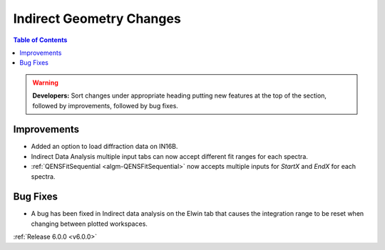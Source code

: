 =========================
Indirect Geometry Changes
=========================

.. contents:: Table of Contents
   :local:

.. warning:: **Developers:** Sort changes under appropriate heading
    putting new features at the top of the section, followed by
    improvements, followed by bug fixes.

Improvements
############
- Added an option to load diffraction data on IN16B.
- Indirect Data Analysis multiple input tabs can now accept different fit ranges for each spectra.
- :ref:`QENSFitSequential <algm-QENSFitSequential>` now accepts multiple inputs for `StartX` and `EndX` for each spectra.

Bug Fixes
#########
- A bug has been fixed in Indirect data analysis on the Elwin tab that causes the integration range to be reset when changing between plotted workspaces.

:ref:`Release 6.0.0 <v6.0.0>`
